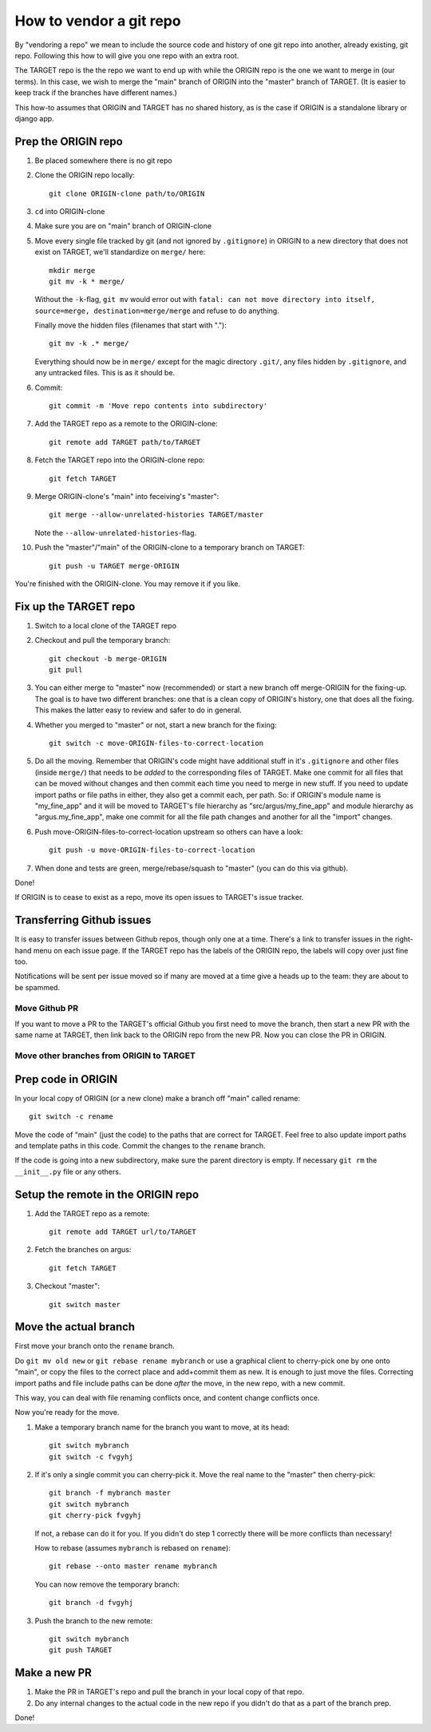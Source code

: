 ========================
How to vendor a git repo
========================

By "vendoring a repo" we mean to include the source code and history of one git
repo into another, already existing, git repo. Following this how to will give
you one repo with an extra root.

The TARGET repo is the the repo we want to end up with while the ORIGIN
repo is the one we want to merge in (our terms). In this case, we wish to merge
the "main" branch of ORIGIN into the "master" branch of TARGET. (It is easier
to keep track if the branches have different names.)

This how-to assumes that ORIGIN and TARGET has no shared history, as is
the case if ORIGIN is a standalone library or django app.

Prep the ORIGIN repo
--------------------

1. Be placed somewhere there is no git repo
2. Clone the ORIGIN repo locally::

        git clone ORIGIN-clone path/to/ORIGIN

3. ``cd`` into ORIGIN-clone
4. Make sure you are on "main" branch of ORIGIN-clone
5. Move every single file tracked by git (and not ignored by ``.gitignore``) in
   ORIGIN to a new directory that does not exist on TARGET, we'll standardize
   on ``merge/`` here::

        mkdir merge
        git mv -k * merge/

   Without the ``-k``-flag, ``git mv`` would error out with ``fatal: can not move
   directory into itself, source=merge, destination=merge/merge`` and refuse to
   do anything.

   Finally move the hidden files (filenames that start with ".")::

        git mv -k .* merge/

   Everything should now be in ``merge/`` except for the magic directory
   ``.git/``, any files hidden by ``.gitignore``, and any untracked files. This
   is as it should be.

6. Commit::

        git commit -m 'Move repo contents into subdirectory'

7. Add the TARGET repo as a remote to the ORIGIN-clone::

        git remote add TARGET path/to/TARGET

8. Fetch the TARGET repo into the ORIGIN-clone repo::

        git fetch TARGET

9. Merge ORIGIN-clone's "main" into feceiving's "master"::

        git merge --allow-unrelated-histories TARGET/master

   Note the ``--allow-unrelated-histories``-flag.

10. Push the "master"/"main" of the ORIGIN-clone to a temporary branch on
    TARGET::

        git push -u TARGET merge-ORIGIN

You're finished with the ORIGIN-clone. You may remove it if you like.

Fix up the TARGET repo
----------------------

1. Switch to a local clone of the TARGET repo
2. Checkout and pull the temporary branch::

        git checkout -b merge-ORIGIN
        git pull
3. You can either merge to "master" now (recommended) or start a new branch off
   merge-ORIGIN for the fixing-up. The goal is to have two different branches:
   one that is a clean copy of ORIGIN's history, one that does all the fixing.
   This makes the latter easy to review and safer to do in general.
4. Whether you merged to "master" or not, start a new branch for the fixing::

        git switch -c move-ORIGIN-files-to-correct-location

5. Do all the moving. Remember that ORIGIN's code might have additional stuff
   in it's ``.gitignore`` and other files (inside ``merge/``) that needs
   to be *added* to the corresponding files of TARGET. Make one commit for
   all files that can be moved without changes and then commit each time you
   need to merge in new stuff. If you need to update import paths or file paths
   in either, they also get a commit each, per path. So: if ORIGIN's module
   name is "my_fine_app" and it will be moved to TARGET's file hierarchy as
   "src/argus/my_fine_app" and module hierarchy as "argus.my_fine_app", make
   one commit for all the file path changes and another for all the "import"
   changes.
6. Push move-ORIGIN-files-to-correct-location upstream so others can have a look::

        git push -u move-ORIGIN-files-to-correct-location

7. When done and tests are green, merge/rebase/squash to "master" (you can do
   this via github).

Done!

If ORIGIN is to cease to exist as a repo, move its open issues to TARGET's
issue tracker.

Transferring Github issues
--------------------------

It is easy to transfer issues between Github repos, though only one at a time.
There's a link to transfer issues in the right-hand menu on each issue page. If
the TARGET repo has the labels of the ORIGIN repo, the labels will copy over
just fine too.

Notifications will be sent per issue moved so if many are moved at a time give
a heads up to the team: they are about to be spammed.


Move Github PR
==============

If you want to move a PR to the TARGET's official Github you first need to move
the branch, then start a new PR with the same name at TARGET, then link back to
the ORIGIN repo from the new PR. Now you can close the PR in ORIGIN.

Move other branches from ORIGIN to TARGET
=========================================

Prep code in ORIGIN
-------------------

In your local copy of ORIGIN (or a new clone) make a branch off "main" called rename::

        git switch -c rename

Move the code of "main" (just the code) to the paths that are correct for
TARGET. Feel free to also update import paths and template paths in this
code. Commit the changes to the ``rename`` branch.

If the code is going into a new subdirectory, make sure the parent directory is
empty. If necessary ``git rm`` the ``__init__.py`` file or any others.

Setup the remote in the ORIGIN repo
-----------------------------------

1. Add the TARGET repo as a remote::

        git remote add TARGET url/to/TARGET

2. Fetch the branches on argus::

        git fetch TARGET

3. Checkout "master"::

        git switch master

Move the actual branch
----------------------

First move your branch onto the ``rename`` branch.

Do ``git mv old new`` or ``git rebase rename mybranch`` or use a graphical
client to cherry-pick one by one onto "main", or copy the files to the correct
place and add+commit them as new. It is enough to just move the files.
Correcting import paths and file include paths can be done *after* the move, in
the new repo, with a new commit.

This way, you can deal with file renaming conflicts once, and content change
conflicts once.

Now you're ready for the move.

1. Make a temporary branch name for the branch you want to move, at its head::

        git switch mybranch
        git switch -c fvgyhj

2. If it's only a single commit you can cherry-pick it. Move the real name to
   the "master" then cherry-pick::

        git branch -f mybranch master
        git switch mybranch
        git cherry-pick fvgyhj

   If not, a rebase can do it for you. If you didn't do step 1 correctly there
   will be more conflicts than necessary!

   How to rebase (assumes ``mybranch`` is rebased on ``rename``)::

        git rebase --onto master rename mybranch

   You can now remove the temporary branch::

        git branch -d fvgyhj

3. Push the branch to the new remote::

        git switch mybranch
        git push TARGET

Make a new PR
-------------

1. Make the PR in TARGET's repo and pull the branch in your local copy of
   that repo.

2. Do any internal changes to the actual code in the new repo if you didn't do
   that as a part of the branch prep.

Done!
